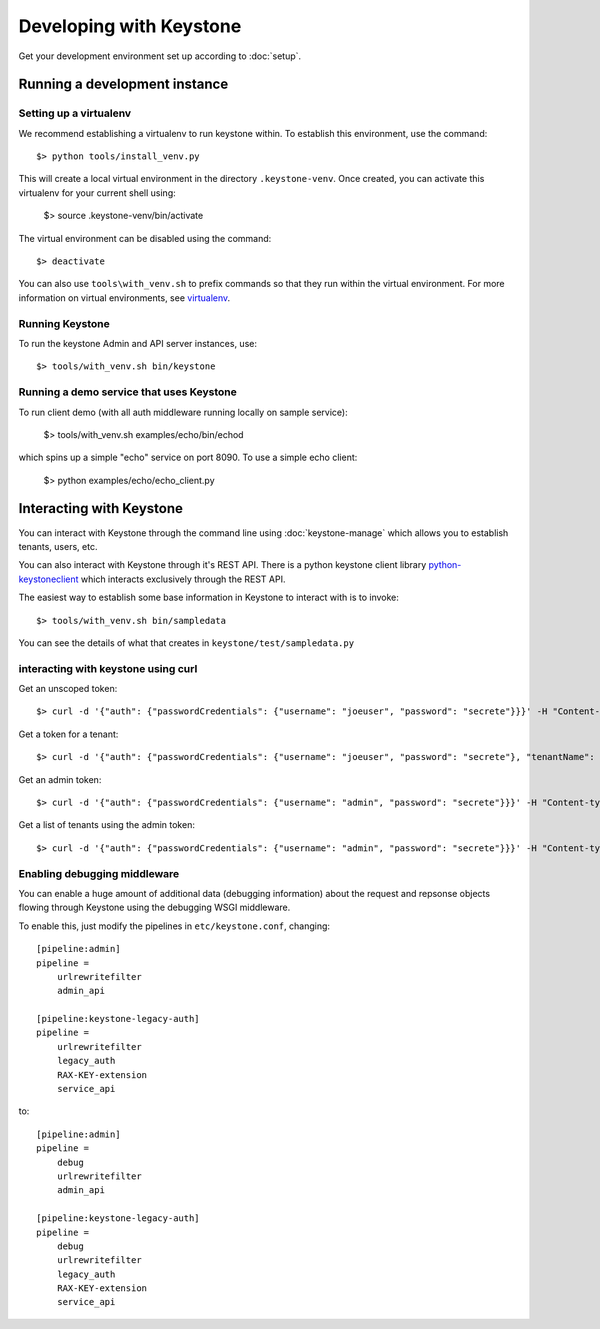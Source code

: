 ..
      Copyright 2011 OpenStack, LLC
      All Rights Reserved.

      Licensed under the Apache License, Version 2.0 (the "License"); you may
      not use this file except in compliance with the License. You may obtain
      a copy of the License at

          http://www.apache.org/licenses/LICENSE-2.0

      Unless required by applicable law or agreed to in writing, software
      distributed under the License is distributed on an "AS IS" BASIS, WITHOUT
      WARRANTIES OR CONDITIONS OF ANY KIND, either express or implied. See the
      License for the specific language governing permissions and limitations
      under the License.

========================
Developing with Keystone
========================

Get your development environment set up according to :doc:`setup`.

Running a development instance
==============================

Setting up a virtualenv
-----------------------

We recommend establishing a virtualenv to run keystone within. To establish
this environment, use the command::

    $> python tools/install_venv.py

This will create a local virtual environment in the directory ``.keystone-venv``.
Once created, you can activate this virtualenv for your current shell using:

    $> source .keystone-venv/bin/activate

The virtual environment can be disabled using the command::

    $> deactivate

You can also use ``tools\with_venv.sh`` to prefix commands so that they run
within the virtual environment. For more information on virtual environments,
see virtualenv_.

.. _virtualenv: http://www.virtualenv.org/

Running Keystone
----------------

To run the keystone Admin and API server instances, use::

    $> tools/with_venv.sh bin/keystone

Running a demo service that uses Keystone
-----------------------------------------
To run client demo (with all auth middleware running locally on sample service):

    $> tools/with_venv.sh examples/echo/bin/echod

which spins up a simple "echo" service on port 8090. To use a simple echo client:

    $> python examples/echo/echo_client.py

Interacting with Keystone
=========================

You can interact with Keystone through the command line using :doc:`keystone-manage`
which allows you to establish tenants, users, etc.

You can also interact with Keystone through it's REST API. There is a python
keystone client library python-keystoneclient_ which interacts exclusively through
the REST API.

.. _python-keystoneclient: https://github.com/4P/python-keystoneclient

The easiest way to establish some base information in Keystone to interact with is
to invoke::

    $> tools/with_venv.sh bin/sampledata

You can see the details of what that creates in ``keystone/test/sampledata.py``

interacting with keystone using curl
------------------------------------

Get an unscoped token::

    $> curl -d '{"auth": {"passwordCredentials": {"username": "joeuser", "password": "secrete"}}}' -H "Content-type: application/json" http://localhost:5000/v2.0/tokens

Get a token for a tenant::

    $> curl -d '{"auth": {"passwordCredentials": {"username": "joeuser", "password": "secrete"}, "tenantName": "customer-x"}}' -H "Content-type: application/json" http://localhost:5000/v2.0/tokens

Get an admin token::

    $> curl -d '{"auth": {"passwordCredentials": {"username": "admin", "password": "secrete"}}}' -H "Content-type: application/json" http://localhost:35357/v2.0/tokens

Get a list of tenants using the admin token::

    $> curl -d '{"auth": {"passwordCredentials": {"username": "admin", "password": "secrete"}}}' -H "Content-type: application/json" http://localhost:35357/v2.0/tokens

Enabling debugging middleware
-----------------------------

You can enable a huge amount of additional data (debugging information) about
the request and repsonse objects flowing through Keystone using the debugging
WSGI middleware.

To enable this, just modify the pipelines in ``etc/keystone.conf``, changing::

    [pipeline:admin]
    pipeline =
        urlrewritefilter
        admin_api

    [pipeline:keystone-legacy-auth]
    pipeline =
        urlrewritefilter
        legacy_auth
        RAX-KEY-extension
        service_api

to::

    [pipeline:admin]
    pipeline =
        debug
        urlrewritefilter
        admin_api

    [pipeline:keystone-legacy-auth]
    pipeline =
        debug
        urlrewritefilter
        legacy_auth
        RAX-KEY-extension
        service_api

